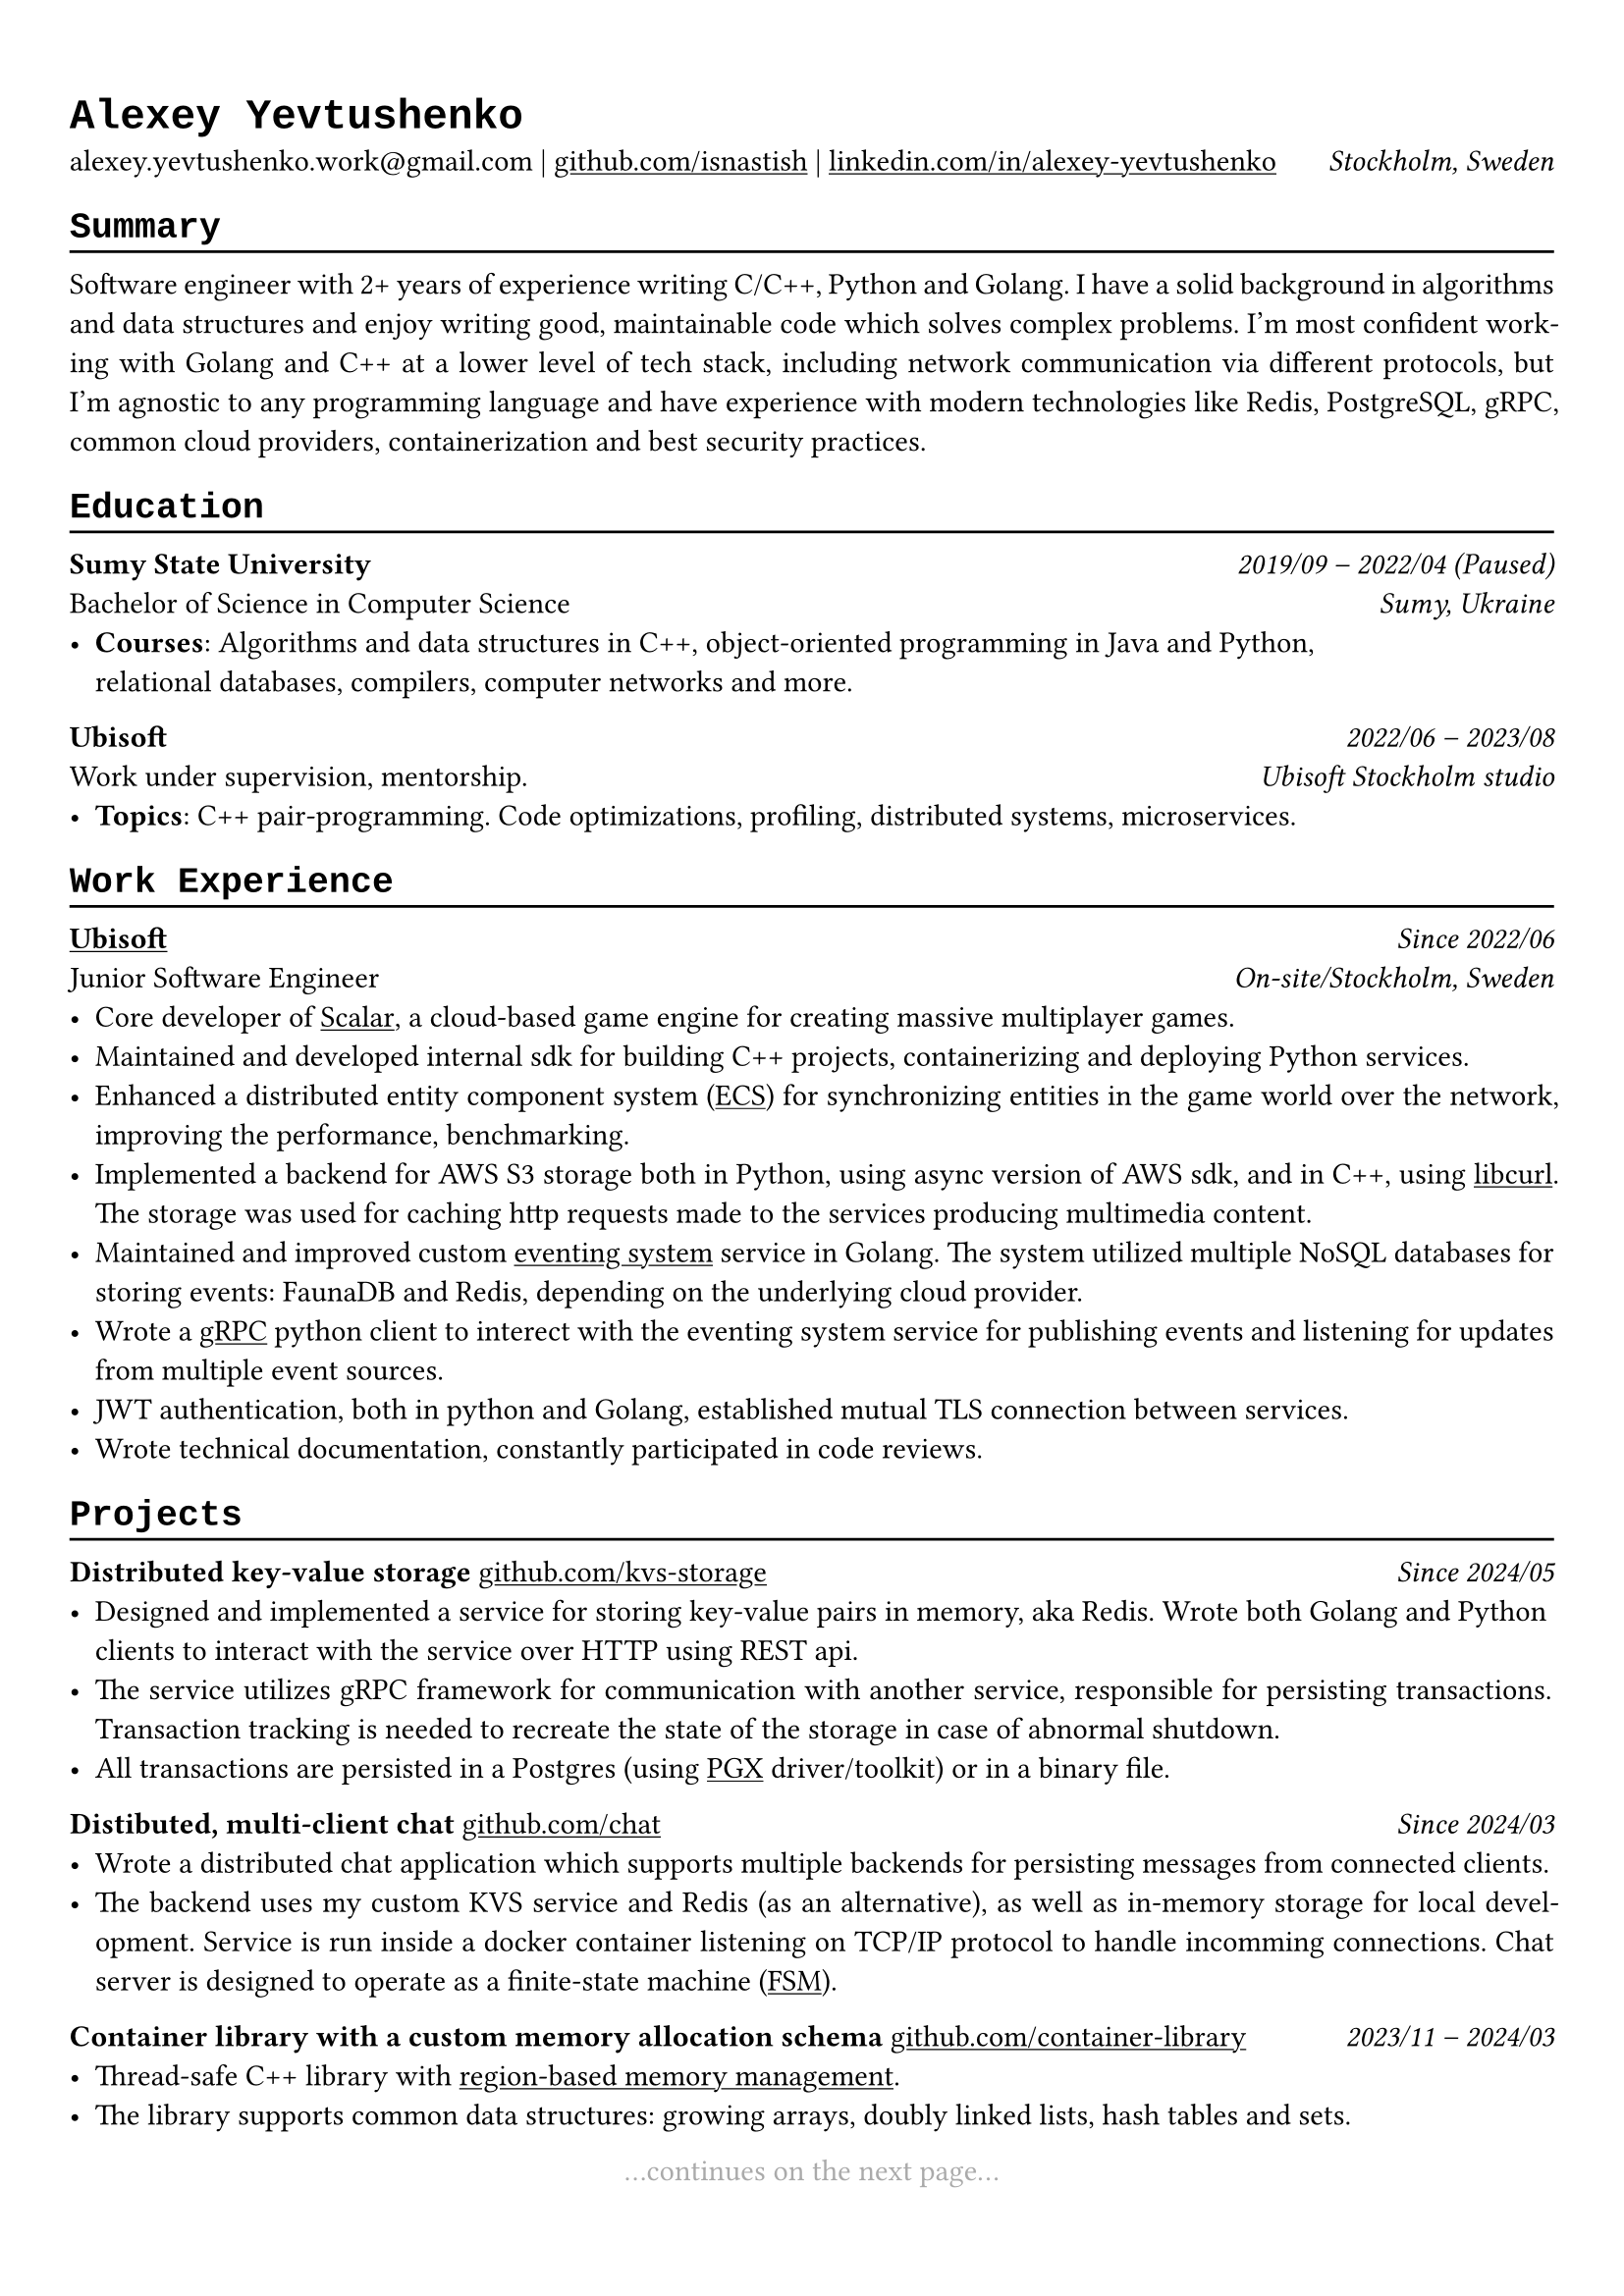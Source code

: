 // Set font
#show heading: set text(font: "Liberation Mono")

#show link: underline

#show label("highlight_gray"): set text(gray)

#set text(
  size: 11pt,
)

#set page(
  margin: (x: 0.9cm, y: 1.3cm),
)

#set par(justify: true)

#let chiline() = {v(-3pt); line(length: 100%); v(-5pt)}

= Alexey Yevtushenko

alexey.yevtushenko.work\@gmail.com |
#link("https://github.com/isNastish/")[github.com/isnastish] | #link("https://www.linkedin.com/in/alexey-yevtushenko-b76b6a2a1/")[linkedin.com/in/alexey-yevtushenko] #h(1fr) _Stockholm, Sweden_ \

== Summary 
#chiline()
Software engineer with 2+ years of experience writing C/C++, Python and Golang. I have a solid background in algorithms and data structures and enjoy writing good, maintainable code which solves complex problems. I'm most confident working with Golang and C++ at a lower level of tech stack, including network communication via different protocols, but I'm agnostic to any programming language and have experience with modern technologies like Redis, PostgreSQL, gRPC, common cloud providers, containerization and best security practices.

== Education
#chiline()
*Sumy State University* #h(1fr) _2019/09 -- 2022/04 (Paused)_ \
Bachelor of Science in Computer Science #h(1fr) _Sumy, Ukraine_ \
- *Courses*: Algorithms and data structures in C++, object-oriented programming in Java and Python, \ relational databases, compilers, computer networks and more.

*Ubisoft* #h(1fr) _2022/06 -- 2023/08_ \
Work under supervision, mentorship. #h(1fr) _Ubisoft Stockholm studio_ \
- *Topics*: C++ pair-programming. Code optimizations, profiling, distributed systems, microservices.

== Work Experience
#chiline()
#link("https://www.ubisoft.com/")[*Ubisoft*] #h(1fr) _Since 2022/06_ \
Junior Software Engineer #h(1fr) _On-site/Stockholm, Sweden_ \
- Core developer of #link("https://stockholm.ubisoft.com/scalar/")[Scalar], a cloud-based game engine for creating massive multiplayer games.
- Maintained and developed internal sdk for building C++ projects, containerizing and deploying Python services.
- Enhanced a distributed entity component system #link("https://en.wikipedia.org/wiki/Entity_component_system")[(ECS)] for synchronizing entities in the game world over the network, improving the performance, benchmarking.
- Implemented a backend for AWS S3 storage both in Python, using async version of AWS sdk, and in C++, using #link("https://curl.se/libcurl/")[libcurl]. The storage was used for caching http requests made to the services producing multimedia content.
- Maintained and improved custom #link("https://en.wikipedia.org/wiki/Event-driven_architecture")[eventing system]  service in Golang. The system utilized multiple NoSQL databases for storing events:  FaunaDB and Redis, depending on the underlying cloud provider.
- Wrote a #link("https://grpc.io/")[gRPC] python client to interect with the eventing system service for publishing events and listening for updates from multiple event sources.
- JWT authentication, both in python and Golang, established mutual TLS connection between services.
- Wrote technical documentation, constantly participated in code reviews.

== Projects
#chiline()
*Distributed key-value storage* #link("https://github.com/isnastish/kvs")[github.com/kvs-storage] #h(1fr) _Since 2024/05_ \ 
- Designed and implemented a service for storing key-value pairs in memory, aka Redis. Wrote both Golang and Python clients to interact with the service over HTTP using REST api.
- The service utilizes gRPC framework for communication with another service, responsible for persisting transactions. Transaction tracking is needed to recreate the state of the storage in case of abnormal shutdown.
- All transactions are persisted in a Postgres (using #link("https://github.com/jackc/pgx")[PGX] driver/toolkit) or in a binary file.

*Distibuted, multi-client chat* #link("https://github.com/isnastish/chat")[github.com/chat] #h(1fr) _Since 2024/03_ \
- Wrote a distributed chat application which supports multiple backends for persisting messages from connected clients.
- The backend uses my custom KVS service and Redis (as an alternative), as well as in-memory storage for local development. Service is run inside a docker container listening on TCP/IP protocol to handle incomming connections. Chat server is designed to operate as a finite-state machine #link("https://en.wikipedia.org/wiki/Finite-state_machine")[(FSM)].

*Container library with a custom memory allocation schema*
#link("https://github.com/isnastish/mylib")[github.com/container-library] #h(1fr) _2023/11 -- 2024/03_
- Thread-safe C++ library with #link("https://www.youtube.com/watch?v=ypWgAauE9kA&t=51s")[region-based memory management]. 
- The library supports common data structures: growing arrays, doubly linked lists, hash tables and sets.

// Continues on the next page statement
#align(center)[...continues on the next page... ] #label("highlight_gray")

== Skills
#chiline()
*Programming languages*: C/C++, Golang, Python, SQL \
*Technologies*: Docker, CI/CD, Git, Linux, AWS S3, gRPC, GTEST, PostgreSQL, SQLite,
Redis, FaunaDB, HTTP, REST.

// Add an info when a CV was updated the last.
#h(1fr) #text("Last updated 2024/08") #label("highlight_gray")